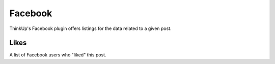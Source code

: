Facebook
========

ThinkUp's Facebook plugin offers listings for the data related to a given post.

Likes
-----

A list of Facebook users who "liked" this post.